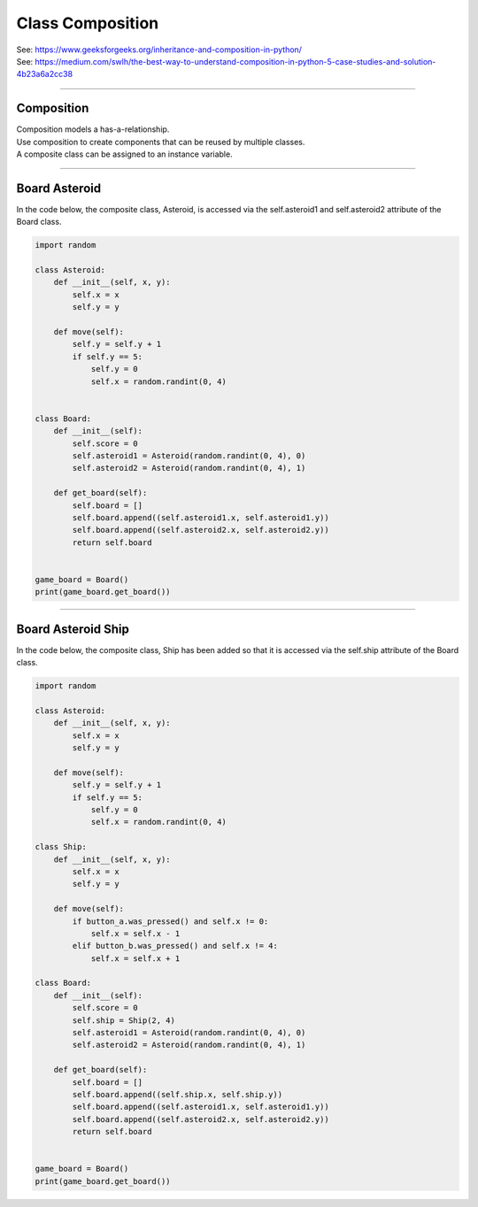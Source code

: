====================================================
Class Composition
====================================================

| See: https://www.geeksforgeeks.org/inheritance-and-composition-in-python/
| See: https://medium.com/swlh/the-best-way-to-understand-composition-in-python-5-case-studies-and-solution-4b23a6a2cc38

----

Composition
-----------------

| Composition models a has-a-relationship.
| Use composition to create components that can be reused by multiple classes.
| A composite class can be assigned to an instance variable.

----

Board Asteroid
-----------------

| In the code below, the composite class, Asteroid, is accessed via the self.asteroid1 and self.asteroid2 attribute of the Board class.

.. code-block:: python
        
    import random

    class Asteroid:
        def __init__(self, x, y):
            self.x = x
            self.y = y

        def move(self):
            self.y = self.y + 1
            if self.y == 5:
                self.y = 0
                self.x = random.randint(0, 4)


    class Board:
        def __init__(self):
            self.score = 0
            self.asteroid1 = Asteroid(random.randint(0, 4), 0)
            self.asteroid2 = Asteroid(random.randint(0, 4), 1)

        def get_board(self):
            self.board = []
            self.board.append((self.asteroid1.x, self.asteroid1.y))
            self.board.append((self.asteroid2.x, self.asteroid2.y))
            return self.board


    game_board = Board()
    print(game_board.get_board())


----

Board Asteroid Ship
---------------------

| In the code below, the composite class, Ship has been added so that it is accessed via the self.ship attribute of the Board class.

.. code-block:: python
        
    import random

    class Asteroid:
        def __init__(self, x, y):
            self.x = x
            self.y = y

        def move(self):
            self.y = self.y + 1
            if self.y == 5:
                self.y = 0
                self.x = random.randint(0, 4)

    class Ship:
        def __init__(self, x, y):
            self.x = x
            self.y = y

        def move(self):
            if button_a.was_pressed() and self.x != 0:
                self.x = self.x - 1
            elif button_b.was_pressed() and self.x != 4:
                self.x = self.x + 1

    class Board:
        def __init__(self):
            self.score = 0
            self.ship = Ship(2, 4)
            self.asteroid1 = Asteroid(random.randint(0, 4), 0)
            self.asteroid2 = Asteroid(random.randint(0, 4), 1)

        def get_board(self):
            self.board = []
            self.board.append((self.ship.x, self.ship.y))
            self.board.append((self.asteroid1.x, self.asteroid1.y))
            self.board.append((self.asteroid2.x, self.asteroid2.y))
            return self.board


    game_board = Board()
    print(game_board.get_board())

